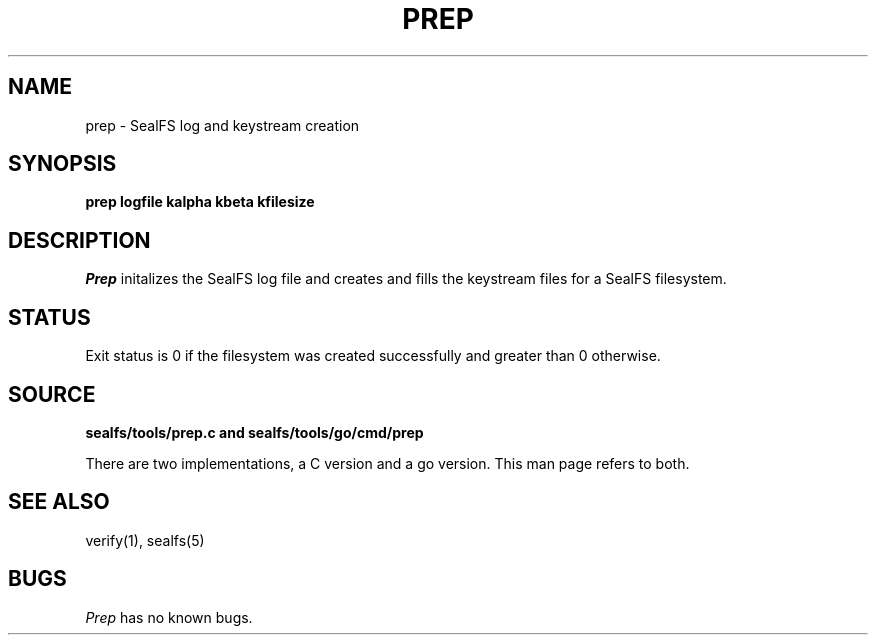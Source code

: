 .TH PREP 1
.SH NAME
prep \- SealFS log and keystream creation
.SH SYNOPSIS
.BI prep
.BI logfile
.BI kalpha
.BI kbeta 
.BI kfilesize
.SH DESCRIPTION
.I Prep
initalizes the SealFS log file and creates and fills the keystream files for a SealFS filesystem.
.SH STATUS
Exit status is 0 if the filesystem was created successfully and greater than 0 otherwise.
.SH SOURCE
.B sealfs/tools/prep.c and sealfs/tools/go/cmd/prep

There are two implementations, a C version and a go version. This man page refers to
both.
.SH SEE ALSO
verify(1), sealfs(5)
.SH BUGS
.I Prep
has no known bugs.
